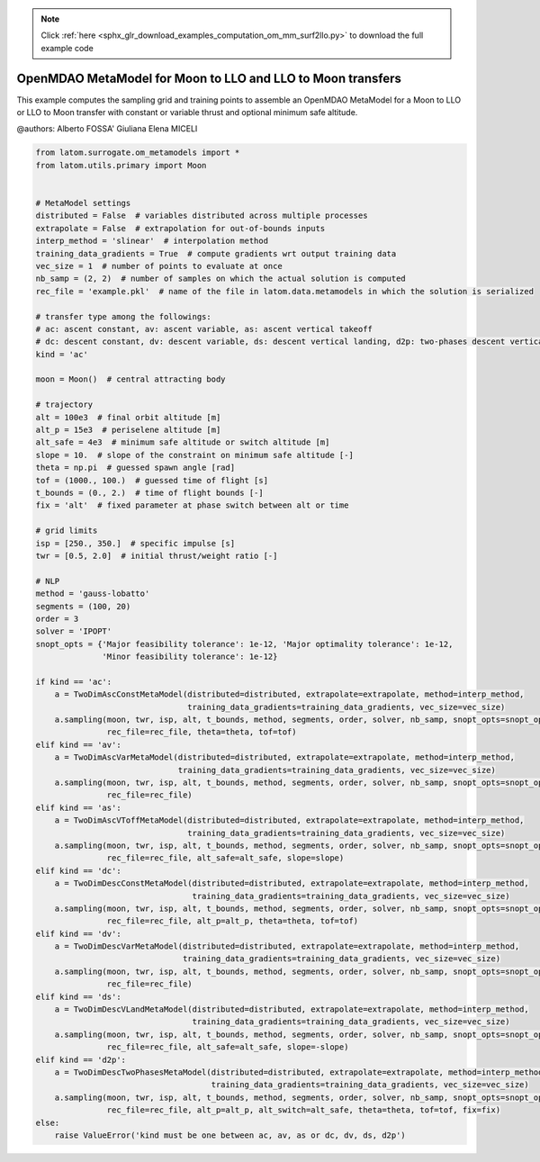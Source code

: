.. note::
    :class: sphx-glr-download-link-note

    Click :ref:`here <sphx_glr_download_examples_computation_om_mm_surf2llo.py>` to download the full example code
.. rst-class:: sphx-glr-example-title

.. _sphx_glr_examples_computation_om_mm_surf2llo.py:


OpenMDAO MetaModel for Moon to LLO and LLO to Moon transfers
============================================================

This example computes the sampling grid and training points to assemble an OpenMDAO MetaModel for a Moon to LLO or LLO
to Moon transfer with constant or variable thrust and optional minimum safe altitude.

@authors: Alberto FOSSA' Giuliana Elena MICELI


.. code-block:: default


    from latom.surrogate.om_metamodels import *
    from latom.utils.primary import Moon


    # MetaModel settings
    distributed = False  # variables distributed across multiple processes
    extrapolate = False  # extrapolation for out-of-bounds inputs
    interp_method = 'slinear'  # interpolation method
    training_data_gradients = True  # compute gradients wrt output training data
    vec_size = 1  # number of points to evaluate at once
    nb_samp = (2, 2)  # number of samples on which the actual solution is computed
    rec_file = 'example.pkl'  # name of the file in latom.data.metamodels in which the solution is serialized

    # transfer type among the followings:
    # ac: ascent constant, av: ascent variable, as: ascent vertical takeoff
    # dc: descent constant, dv: descent variable, ds: descent vertical landing, d2p: two-phases descent vertical landing
    kind = 'ac'

    moon = Moon()  # central attracting body

    # trajectory
    alt = 100e3  # final orbit altitude [m]
    alt_p = 15e3  # periselene altitude [m]
    alt_safe = 4e3  # minimum safe altitude or switch altitude [m]
    slope = 10.  # slope of the constraint on minimum safe altitude [-]
    theta = np.pi  # guessed spawn angle [rad]
    tof = (1000., 100.)  # guessed time of flight [s]
    t_bounds = (0., 2.)  # time of flight bounds [-]
    fix = 'alt'  # fixed parameter at phase switch between alt or time

    # grid limits
    isp = [250., 350.]  # specific impulse [s]
    twr = [0.5, 2.0]  # initial thrust/weight ratio [-]

    # NLP
    method = 'gauss-lobatto'
    segments = (100, 20)
    order = 3
    solver = 'IPOPT'
    snopt_opts = {'Major feasibility tolerance': 1e-12, 'Major optimality tolerance': 1e-12,
                  'Minor feasibility tolerance': 1e-12}

    if kind == 'ac':
        a = TwoDimAscConstMetaModel(distributed=distributed, extrapolate=extrapolate, method=interp_method,
                                    training_data_gradients=training_data_gradients, vec_size=vec_size)
        a.sampling(moon, twr, isp, alt, t_bounds, method, segments, order, solver, nb_samp, snopt_opts=snopt_opts,
                   rec_file=rec_file, theta=theta, tof=tof)
    elif kind == 'av':
        a = TwoDimAscVarMetaModel(distributed=distributed, extrapolate=extrapolate, method=interp_method,
                                  training_data_gradients=training_data_gradients, vec_size=vec_size)
        a.sampling(moon, twr, isp, alt, t_bounds, method, segments, order, solver, nb_samp, snopt_opts=snopt_opts,
                   rec_file=rec_file)
    elif kind == 'as':
        a = TwoDimAscVToffMetaModel(distributed=distributed, extrapolate=extrapolate, method=interp_method,
                                    training_data_gradients=training_data_gradients, vec_size=vec_size)
        a.sampling(moon, twr, isp, alt, t_bounds, method, segments, order, solver, nb_samp, snopt_opts=snopt_opts,
                   rec_file=rec_file, alt_safe=alt_safe, slope=slope)
    elif kind == 'dc':
        a = TwoDimDescConstMetaModel(distributed=distributed, extrapolate=extrapolate, method=interp_method,
                                     training_data_gradients=training_data_gradients, vec_size=vec_size)
        a.sampling(moon, twr, isp, alt, t_bounds, method, segments, order, solver, nb_samp, snopt_opts=snopt_opts,
                   rec_file=rec_file, alt_p=alt_p, theta=theta, tof=tof)
    elif kind == 'dv':
        a = TwoDimDescVarMetaModel(distributed=distributed, extrapolate=extrapolate, method=interp_method,
                                   training_data_gradients=training_data_gradients, vec_size=vec_size)
        a.sampling(moon, twr, isp, alt, t_bounds, method, segments, order, solver, nb_samp, snopt_opts=snopt_opts,
                   rec_file=rec_file)
    elif kind == 'ds':
        a = TwoDimDescVLandMetaModel(distributed=distributed, extrapolate=extrapolate, method=interp_method,
                                     training_data_gradients=training_data_gradients, vec_size=vec_size)
        a.sampling(moon, twr, isp, alt, t_bounds, method, segments, order, solver, nb_samp, snopt_opts=snopt_opts,
                   rec_file=rec_file, alt_safe=alt_safe, slope=-slope)
    elif kind == 'd2p':
        a = TwoDimDescTwoPhasesMetaModel(distributed=distributed, extrapolate=extrapolate, method=interp_method,
                                         training_data_gradients=training_data_gradients, vec_size=vec_size)
        a.sampling(moon, twr, isp, alt, t_bounds, method, segments, order, solver, nb_samp, snopt_opts=snopt_opts,
                   rec_file=rec_file, alt_p=alt_p, alt_switch=alt_safe, theta=theta, tof=tof, fix=fix)
    else:
        raise ValueError('kind must be one between ac, av, as or dc, dv, ds, d2p')



.. rst-class:: sphx-glr-timing

   **Total running time of the script:** ( 0 minutes  0.000 seconds)


.. _sphx_glr_download_examples_computation_om_mm_surf2llo.py:


.. only :: html

 .. container:: sphx-glr-footer
    :class: sphx-glr-footer-example



  .. container:: sphx-glr-download

     :download:`Download Python source code: om_mm_surf2llo.py <om_mm_surf2llo.py>`



  .. container:: sphx-glr-download

     :download:`Download Jupyter notebook: om_mm_surf2llo.ipynb <om_mm_surf2llo.ipynb>`


.. only:: html

 .. rst-class:: sphx-glr-signature

    `Gallery generated by Sphinx-Gallery <https://sphinx-gallery.github.io>`_
